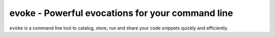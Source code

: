 =====
evoke - Powerful evocations for your command line
=====

``evoke`` is a command line tool to catalog, store, run and share your
code snippets quickly and efficiently.